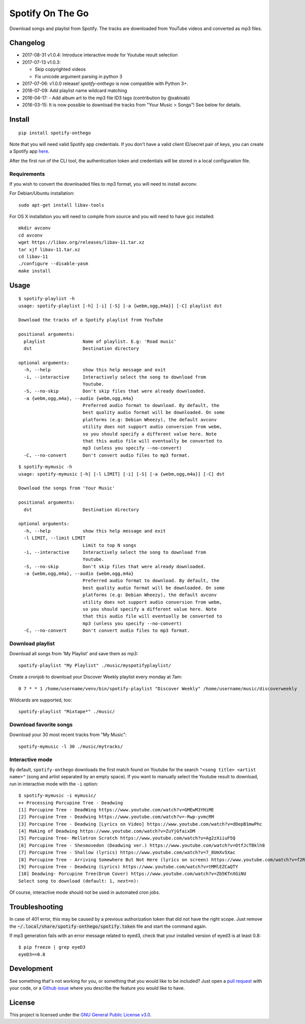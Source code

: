 -----------------
Spotify On The Go
-----------------

Download songs and playlist from Spotify. The tracks are downloaded from
YouTube videos and converted as mp3 files.

Changelog
==========

- 2017-08-31 v1.0.4: Introduce interactive mode for Youtube result selection
- 2017-07-13 v1.0.3:

  + Skip copyrighted videos
  + Fix unicode argument parsing in python 3

- 2017-07-06: v1.0.0 release! `spotify-onthego` is now compatible with Python 3+.
- 2016-07-09: Add playlist name wildcard matching
- 2016-04-17: - Add album art to the mp3 file ID3 tags (contribution by @xabixab)
- 2016-03-15: It is now possible to download the tracks from "Your Music > Songs"! See below for details.

Install
=======

::

    pip install spotify-onthego

Note that you will need valid Spotify app credentials. If you don't have a
valid client ID/secret pair of keys, you can create a Spotify app `here
<https://developer.spotify.com/my-applications/#!/applications/create>`_.

After the first run of the CLI tool, the authentication token and credentials
will be stored in a local configuration file.

Requirements
------------

If you wish to convert the downloaded files to mp3 format, you will need to
install avconv.

For Debian/Ubuntu installation::

    sudo apt-get install libav-tools

For OS X installation you will need to compile from source and you will need to
have gcc installed::

    mkdir avconv
    cd avconv
    wget https://libav.org/releases/libav-11.tar.xz
    tar xjf libav-11.tar.xz
    cd libav-11
    ./configure --disable-yasm
    make install

Usage
=====

::

    $ spotify-playlist -h
    usage: spotify-playlist [-h] [-i] [-S] [-a {webm,ogg,m4a}] [-C] playlist dst

    Download the tracks of a Spotify playlist from YouTube

    positional arguments:
      playlist              Name of playlist. E.g: 'Road music'
      dst                   Destination directory

    optional arguments:
      -h, --help            show this help message and exit
      -i, --interactive     Interactively select the song to download from
                            Youtube.
      -S, --no-skip         Don't skip files that were already downloaded.
      -a {webm,ogg,m4a}, --audio {webm,ogg,m4a}
                            Preferred audio format to download. By default, the
                            best quality audio format will be downloaded. On some
                            platforms (e.g: Debian Wheezy), the default avconv
                            utility does not support audio conversion from webm,
                            so you should specify a different value here. Note
                            that this audio file will eventually be converted to
                            mp3 (unless you specify --no-convert)
      -C, --no-convert      Don't convert audio files to mp3 format.

::

    $ spotify-mymusic -h
    usage: spotify-mymusic [-h] [-l LIMIT] [-i] [-S] [-a {webm,ogg,m4a}] [-C] dst

    Download the songs from 'Your Music'

    positional arguments:
      dst                   Destination directory

    optional arguments:
      -h, --help            show this help message and exit
      -l LIMIT, --limit LIMIT
                            Limit to top N songs
      -i, --interactive     Interactively select the song to download from
                            Youtube.
      -S, --no-skip         Don't skip files that were already downloaded.
      -a {webm,ogg,m4a}, --audio {webm,ogg,m4a}
                            Preferred audio format to download. By default, the
                            best quality audio format will be downloaded. On some
                            platforms (e.g: Debian Wheezy), the default avconv
                            utility does not support audio conversion from webm,
                            so you should specify a different value here. Note
                            that this audio file will eventually be converted to
                            mp3 (unless you specify --no-convert)
      -C, --no-convert      Don't convert audio files to mp3 format.

Download playlist
-----------------

Download all songs from 'My Playlist' and save them as mp3::

    spotify-playlist "My Playlist" ./music/myspotifyplaylist/

Create a cronjob to download your Discover Weekly playlist every monday at 7am::

    0 7 * * 1 /home/username/venv/bin/spotify-playlist "Discover Weekly" /home/username/music/discoverweekly

Wildcards are supported, too::

    spotify-playlist "Mixtape*" ./music/

Download favorite songs
------------------------

Download your 30 most recent tracks from "My Music"::

    spotify-mymusic -l 30 ./music/mytracks/

Interactive mode
----------------

By default, ``spotify-onthego`` downloads the first match found on Youtube for
the search ``"<song title> <artist name>"`` (song and artist separated by an
empty space). If you want to manually select the Youtube result to download,
run in interactive mode with the ``-i`` option::

    $ spotify-mymusic -i mymusic/
    ++ Processing Porcupine Tree - Deadwing
    [1] Porcupine Tree - DeadWing https://www.youtube.com/watch?v=GMEwM3YHiME
    [2] Porcupine Tree - Deadwing https://www.youtube.com/watch?v=-Rwp-yvmcRM
    [3] Porcupine Tree - Deadwing [Lyrics on Video] https://www.youtube.com/watch?v=dDepB1mwPhc
    [4] Making of Deadwing https://www.youtube.com/watch?v=ZuYjGfaixDM
    [5] Porcupine Tree- Mellotron Scratch https://www.youtube.com/watch?v=Ag2zXiiuF5Q
    [6] Porcupine Tree - Shesmovedon (Deadwing ver.) https://www.youtube.com/watch?v=OtfJcTBklh8
    [7] Porcupine Tree - Shallow (lyrics) https://www.youtube.com/watch?v=7_8UmXv5Xac
    [8] Porcupine Tree - Arriving Somewhere But Not Here (lyrics on screen) https://www.youtube.com/watch?v=f2ROFnA4HRA
    [9] Porcupine Tree - Deadwing (Lyrics) https://www.youtube.com/watch?v=tMMlEZCaQTY
    [10] Deadwing- Porcupine Tree(Drum Cover) https://www.youtube.com/watch?v=Zb5KTnXGiNU
    Select song to download (default: 1, next=n):

Of course, interactive mode should not be used in automated cron jobs.

Troubleshooting
===============

In case of 401 error, this may be caused by a previous authorization token that
did not have the right scope. Just remove the
:code:`~/.local/share/spotify-onthego/spotify.token` file and start the command
again.

If mp3 generation fails with an error message related to eyed3, check that your
installed version of eyed3 is at least 0.8::

    $ pip freeze | grep eyeD3
    eyeD3==0.8


Development
===========

See something that's not working for you, or something that you would like to
be included? Just open a `pull request
<https://github.com/regisb/spotify-onthego/pulls>`_ with your code, or a
`Github issue <https://github.com/regisb/spotify-onthego/issues>`_ where you
describe the feature you would like to have. 

License
=======

This project is licensed under the `GNU General Public License
v3.0 <https://opensource.org/licenses/gpl-3.0.html>`_.
